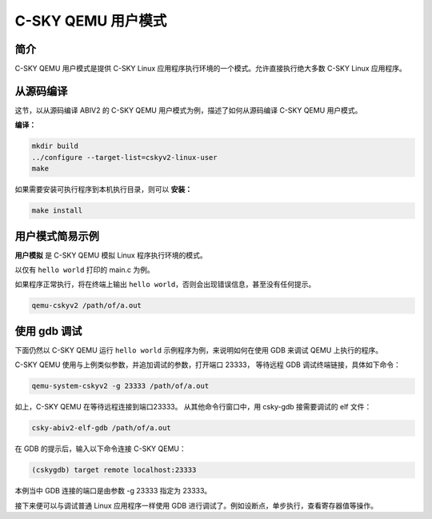 ==========================
C-SKY QEMU 用户模式
==========================

------------
简介
------------

C-SKY QEMU 用户模式是提供 C-SKY Linux 应用程序执行环境的一个模式。允许直接执行绝大多数 C-SKY Linux 应用程序。

-------------------
从源码编译
-------------------

这节，以从源码编译 ABIV2 的 C-SKY QEMU 用户模式为例，描述了如何从源码编译 C-SKY QEMU 用户模式。


**编译：**

.. code-block:: none

  mkdir build
  ../configure --target-list=cskyv2-linux-user
  make

如果需要安装可执行程序到本机执行目录，则可以 **安装：**

.. code-block:: none

  make install


-----------------
用户模式简易示例
-----------------

**用户模拟** 是 C-SKY QEMU 模拟 Linux 程序执行环境的模式。

以仅有 ``hello world`` 打印的 main.c 为例。

如果程序正常执行，将在终端上输出 ``hello world``，否则会出现错误信息，甚至没有任何提示。

.. code-block:: none

  qemu-cskyv2 /path/of/a.out


-----------------
使用 gdb 调试
-----------------

下面仍然以 C-SKY QEMU 运行 ``hello world`` 示例程序为例，来说明如何在使用 GDB 来调试 QEMU 上执行的程序。

C-SKY QEMU 使用与上例类似参数，并追加调试的参数，打开端口 23333， 等待远程 GDB 调试终端链接，具体如下命令：

.. code-block:: none

  qemu-system-cskyv2 -g 23333 /path/of/a.out

如上，C-SKY QEMU 在等待远程连接到端口23333。 从其他命令行窗口中，用 csky-gdb 接需要调试的 elf 文件：

.. code-block:: none

  csky-abiv2-elf-gdb /path/of/a.out


在 GDB 的提示后，输入以下命令连接 C-SKY QEMU：

.. code-block:: none

  (cskygdb) target remote localhost:23333

本例当中 GDB 连接的端口是由参数 -g 23333 指定为 23333。

接下来便可以与调试普通 Linux 应用程序一样使用 GDB 进行调试了。例如设断点，单步执行，查看寄存器值等操作。
